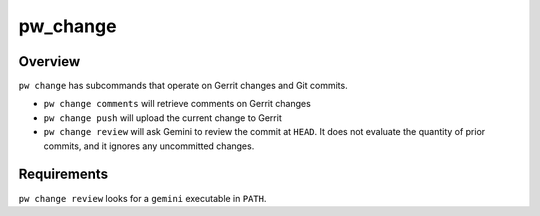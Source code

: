 .. _module-pw_change:

=========
pw_change
=========
.. pigweed-module::
   :name: pw_change

   * **Operate on Gerrit changes and Git commits**

--------
Overview
--------
``pw change`` has subcommands that operate on Gerrit changes and Git commits.

* ``pw change comments`` will retrieve comments on Gerrit changes
* ``pw change push`` will upload the current change to Gerrit
* ``pw change review`` will ask Gemini to review the commit at ``HEAD``. It does
  not evaluate the quantity of prior commits, and it ignores any uncommitted
  changes.

------------
Requirements
------------
``pw change review`` looks for a ``gemini`` executable in ``PATH``.
